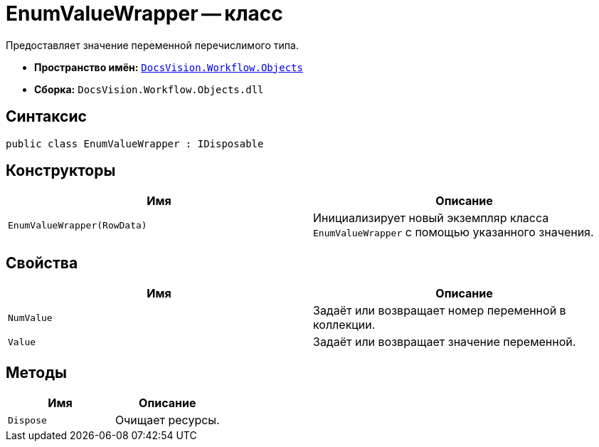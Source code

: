 = EnumValueWrapper -- класс

Предоставляет значение переменной перечислимого типа.

* *Пространство имён:* `xref:Objects/Objects_NS.adoc[DocsVision.Workflow.Objects]`
* *Сборка:* `DocsVision.Workflow.Objects.dll`

== Синтаксис

[source,csharp]
----
public class EnumValueWrapper : IDisposable
----

== Конструкторы

[cols=",",options="header"]
|===
|Имя |Описание
|`EnumValueWrapper(RowData)` |Инициализирует новый экземпляр класса `EnumValueWrapper` с помощью указанного значения.
|===

== Свойства

[cols=",",options="header"]
|===
|Имя |Описание
|`NumValue` |Задаёт или возвращает номер переменной в коллекции.
|`Value` |Задаёт или возвращает значение переменной.
|===

== Методы

[cols=",",options="header"]
|===
|Имя |Описание
|`Dispose` |Очищает ресурсы.
|===
